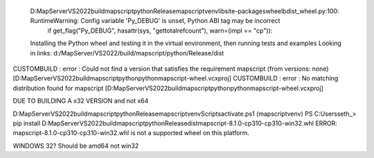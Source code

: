   D:\MapServer\VS2022\build\mapscript\python\Release\mapscriptvenv\lib\site-packages\wheel\bdist_wheel.py:100: RuntimeWarning: Config variable 'Py_DEBUG' is unset, Python ABI tag may be incorrect
    if get_flag("Py_DEBUG", hasattr(sys, "gettotalrefcount"), warn=(impl == "cp")):
  Installing the Python wheel and testing it in the virtual environment, then running tests and examples
  Looking in links: d:/MapServer/VS2022/build/mapscript/python/Release/dist
CUSTOMBUILD : error : Could not find a version that satisfies the requirement mapscript (from versions: none) [D:\MapServer\VS2022\build\mapscript\python\pythonmapscript-wheel.vcxproj]
CUSTOMBUILD : error : No matching distribution found for mapscript [D:\MapServer\VS2022\build\mapscript\python\pythonmapscript-wheel.vcxproj]


DUE TO BUILDING A x32 VERSION and not x64


D:\MapServer\VS2022\build\mapscript\python\Release\mapscriptvenv\Scripts\activate.ps1
(mapscriptvenv) PS C:\Users\seth_> pip install D:\MapServer\VS2022\build\mapscript\python\Release\dist\mapscript-8.1.0-cp310-cp310-win32.whl
ERROR: mapscript-8.1.0-cp310-cp310-win32.whl is not a supported wheel on this platform.


WINDOWS 32? Should be amd64 not win32